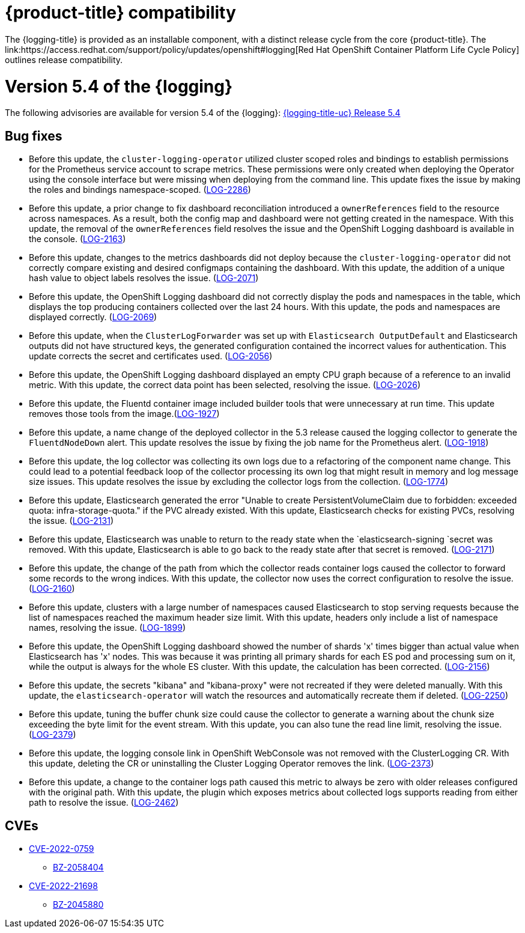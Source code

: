 
// Module included in the following assemblies:
//cluster-logging-release-notes.adoc

[id="cluster-logging-ocp-compatibility"]
= {product-title} compatibility
The {logging-title} is provided as an installable component, with a distinct release cycle from the core {product-title}. The link:https://access.redhat.com/support/policy/updates/openshift#logging[Red Hat OpenShift Container Platform Life Cycle Policy] outlines release compatibility.

[id="cluster-logging-release-notes-5-4-0"]
= Version 5.4 of the {logging}
The following advisories are available for version 5.4 of the {logging}:
link:https://access.redhat.com/errata/RHSA-2022:1461[{logging-title-uc} Release 5.4]

[id="openshift-logging-5-4-0-bug-fixes"]
== Bug fixes

*	Before this update, the `cluster-logging-operator` utilized cluster scoped roles and bindings to establish permissions for the Prometheus service account to scrape metrics. These permissions were only created when deploying the Operator using the console interface but were missing when deploying from the command line. This update fixes the issue by making the roles and bindings namespace-scoped. (link:https://issues.redhat.com/browse/LOG-2286[LOG-2286])

* Before this update, a prior change to fix dashboard reconciliation introduced a `ownerReferences` field to the resource across namespaces. As a result, both the config map and dashboard were not getting created in the namespace. With this update, the removal of the `ownerReferences` field resolves the issue and the OpenShift Logging dashboard is available in the console. (link:https://issues.redhat.com/browse/LOG-2163[LOG-2163])

* Before this update, changes to the metrics dashboards did not deploy because the `cluster-logging-operator` did not correctly compare existing and desired configmaps containing the dashboard. With this update, the addition of a unique hash value to object labels resolves the issue.	(link:https://issues.redhat.com/browse/LOG-2071[LOG-2071])

*	Before this update, the OpenShift Logging dashboard did not correctly display the pods and namespaces in the table, which displays the top producing containers collected over the last 24 hours. With this update, the pods and namespaces are displayed correctly.	(link:https://issues.redhat.com/browse/LOG-2069[LOG-2069])

*	Before this update, when the `ClusterLogForwarder` was set up with `Elasticsearch OutputDefault` and Elasticsearch outputs did not have structured keys, the generated configuration contained the incorrect values for authentication. This update corrects the secret and certificates used.	(link:https://issues.redhat.com/browse/LOG-2056[LOG-2056])

*	Before this update, the OpenShift Logging dashboard displayed an empty CPU graph because of a reference to an invalid metric. With this update, the correct data point has been selected, resolving the issue.	(link:https://issues.redhat.com/browse/LOG-2026[LOG-2026])

*	Before this update, the Fluentd container image included builder tools that were unnecessary at run time. This update removes those tools from the image.(link:https://issues.redhat.com/browse/LOG-1927[LOG-1927])

*	Before this update, a name change of the deployed collector in the 5.3 release caused the logging collector to generate the `FluentdNodeDown` alert. This update resolves the issue by fixing the job name for the Prometheus alert. 	(link:https://issues.redhat.com/browse/LOG-1918[LOG-1918])

*	Before this update, the log collector was collecting its own logs due to a refactoring of the component name change. This could lead to a potential feedback loop of the collector processing its own log that might result in memory and log message size issues. This update resolves the issue by excluding the collector logs from the collection. (link:https://issues.redhat.com/browse/LOG-1774[LOG-1774])

* Before this update, Elasticsearch generated the error "Unable to create PersistentVolumeClaim due to forbidden: exceeded quota: infra-storage-quota." if the PVC already existed. With this update, Elasticsearch checks for existing PVCs, resolving the issue.	(link:https://issues.redhat.com/browse/LOG-2131[LOG-2131])

* Before this update, Elasticsearch was unable to return to the ready state when the `elasticsearch-signing `secret was removed. With this update, Elasticsearch is able to go back to the ready state after that secret is removed.	(link:https://issues.redhat.com/browse/LOG-2171[LOG-2171])

* Before this update, the change of the path from which the collector reads container logs caused the collector to forward some records to the wrong indices. With this update, the collector now uses the correct configuration to resolve the issue.	(link:https://issues.redhat.com/browse/LOG-2160[LOG-2160])

* Before this update, clusters with a large number of namespaces caused Elasticsearch to stop serving requests because the list of namespaces reached the maximum header size limit. With this update, headers only include a list of namespace names, resolving the issue.	(link:https://issues.redhat.com/browse/LOG-1899[LOG-1899])

* Before this update, the OpenShift Logging dashboard showed the number of shards 'x' times bigger than actual value when Elasticsearch has 'x' nodes. This was because it was printing all primary shards for each ES pod and processing sum on it, while the output is always for the whole ES cluster. With this update, the calculation has been corrected.	(link:https://issues.redhat.com/browse/LOG-2156[LOG-2156])	

* Before this update, the secrets "kibana" and "kibana-proxy" were not recreated if they were deleted manually. With this update, the `elasticsearch-operator` will watch the resources and automatically recreate them if deleted.	(link:https://issues.redhat.com/browse/LOG-2250[LOG-2250])

* Before this update, tuning the buffer chunk size could cause the collector to generate a warning about the chunk size exceeding the byte limit for the event stream. With this update, you can also tune the read line limit, resolving the issue.	(link:https://issues.redhat.com/browse/LOG-2379[LOG-2379])

* Before this update, the logging console link in OpenShift WebConsole was not removed with the ClusterLogging CR. With this update, deleting the CR or uninstalling the Cluster Logging Operator removes the link. (link:https://issues.redhat.com/browse/LOG-2373[LOG-2373])

* Before this update, a change to the container logs path caused this metric to always be zero with older releases configured with the original path. With this update, the plugin which exposes metrics about collected logs supports reading from either path to resolve the issue. (link:https://issues.redhat.com/browse/LOG-2462[LOG-2462])

== CVEs
[id="openshift-logging-5-4-0-CVEs"]
* link:https://access.redhat.com/security/cve/CVE-2022-0759[CVE-2022-0759]
** link:https://bugzilla.redhat.com/show_bug.cgi?id=2058404[BZ-2058404]
* link:https://access.redhat.com/security/cve/CVE-2022-21698[CVE-2022-21698]
** link:https://bugzilla.redhat.com/show_bug.cgi?id=2045880[BZ-2045880]
